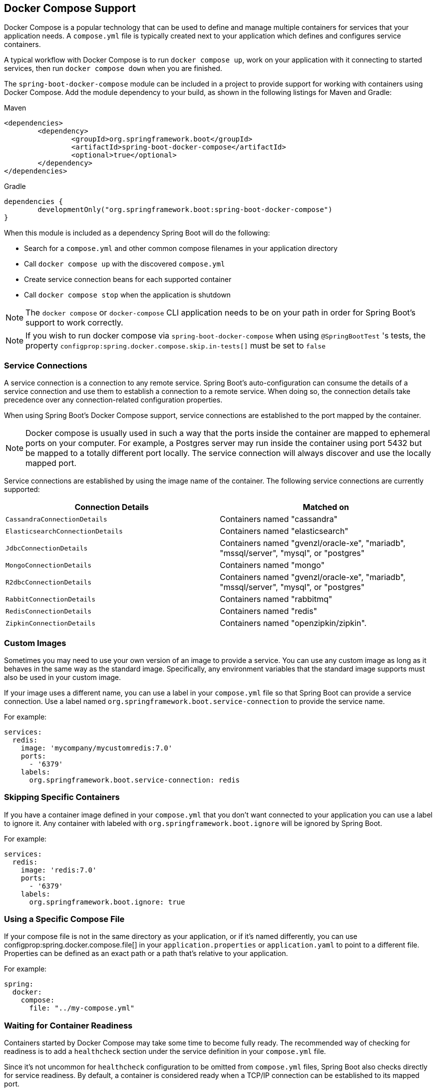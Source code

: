 [[features.docker-compose]]
== Docker Compose Support
Docker Compose is a popular technology that can be used to define and manage multiple containers for services that your application needs.
A `compose.yml` file is typically created next to your application which defines and configures service containers.

A typical workflow with Docker Compose is to run `docker compose up`, work on your application with it connecting to started services, then run `docker compose down` when you are finished.

The `spring-boot-docker-compose` module can be included in a project to provide support for working with containers using Docker Compose.
Add the module dependency to your build, as shown in the following listings for Maven and Gradle:

.Maven
[source,xml,indent=0,subs="verbatim"]
----
	<dependencies>
		<dependency>
			<groupId>org.springframework.boot</groupId>
			<artifactId>spring-boot-docker-compose</artifactId>
			<optional>true</optional>
		</dependency>
	</dependencies>
----

.Gradle
[source,gradle,indent=0,subs="verbatim"]
----
	dependencies {
		developmentOnly("org.springframework.boot:spring-boot-docker-compose")
	}
----

When this module is included as a dependency Spring Boot will do the following:

* Search for a `compose.yml` and other common compose filenames in your application directory
* Call `docker compose up` with the discovered `compose.yml`
* Create service connection beans for each supported container
* Call `docker compose stop` when the application is shutdown

NOTE: The `docker compose` or `docker-compose` CLI application needs to be on your path in order for Spring Boot’s support to work correctly.

NOTE: If you wish to run docker compose via `spring-boot-docker-compose` when using `@SpringBootTest` 's tests, the property `configprop:spring.docker.compose.skip.in-tests[]` must be set to `false`


[[features.docker-compose.service-connections]]
=== Service Connections
A service connection is a connection to any remote service.
Spring Boot’s auto-configuration can consume the details of a service connection and use them to establish a connection to a remote service.
When doing so, the connection details take precedence over any connection-related configuration properties.

When using Spring Boot’s Docker Compose support, service connections are established to the port mapped by the container.

NOTE: Docker compose is usually used in such a way that the ports inside the container are mapped to ephemeral ports on your computer.
For example, a Postgres server may run inside the container using port 5432 but be mapped to a totally different port locally.
The service connection will always discover and use the locally mapped port.

Service connections are established by using the image name of the container.
The following service connections are currently supported:


|===
| Connection Details | Matched on

| `CassandraConnectionDetails`
| Containers named "cassandra"

| `ElasticsearchConnectionDetails`
| Containers named "elasticsearch"

| `JdbcConnectionDetails`
| Containers named "gvenzl/oracle-xe", "mariadb", "mssql/server", "mysql", or "postgres"

| `MongoConnectionDetails`
| Containers named "mongo"

| `R2dbcConnectionDetails`
| Containers named "gvenzl/oracle-xe", "mariadb", "mssql/server", "mysql", or "postgres"

| `RabbitConnectionDetails`
| Containers named "rabbitmq"

| `RedisConnectionDetails`
| Containers named "redis"

| `ZipkinConnectionDetails`
| Containers named "openzipkin/zipkin".
|===



[[features.docker-compose.custom-images]]
=== Custom Images
Sometimes you may need to use your own version of an image to provide a service.
You can use any custom image as long as it behaves in the same way as the standard image.
Specifically, any environment variables that the standard image supports must also be used in your custom image.

If your image uses a different name, you can use a label in your `compose.yml` file so that Spring Boot can provide a service connection.
Use a label named `org.springframework.boot.service-connection` to provide the service name.

For example:

[source,yaml,indent=0]
----
	services:
	  redis:
	    image: 'mycompany/mycustomredis:7.0'
	    ports:
	      - '6379'
	    labels:
	      org.springframework.boot.service-connection: redis
----



[[features.docker-compose.skipping]]
=== Skipping Specific Containers
If you have a container image defined in your `compose.yml` that you don’t want connected to your application you can use a label to ignore it.
Any container with labeled with `org.springframework.boot.ignore` will be ignored by Spring Boot.

For example:

[source,yaml,indent=0]
----
	services:
	  redis:
	    image: 'redis:7.0'
	    ports:
	      - '6379'
	    labels:
	      org.springframework.boot.ignore: true
----



[[features.docker-compose.specific-file]]
=== Using a Specific Compose File
If your compose file is not in the same directory as your application, or if it’s named differently, you can use configprop:spring.docker.compose.file[] in your `application.properties` or `application.yaml` to point to a different file.
Properties can be defined as an exact path or a path that’s relative to your application.

For example:

[source,yaml,indent=0,subs="verbatim",configprops,configblocks]
----
	spring:
	  docker:
	    compose:
	      file: "../my-compose.yml"
----



[[features.docker-compose.readiness]]
=== Waiting for Container Readiness
Containers started by Docker Compose may take some time to become fully ready.
The recommended way of checking for readiness is to add a `healthcheck` section under the service definition in your `compose.yml` file.

Since it's not uncommon for `healthcheck` configuration to be omitted from `compose.yml` files, Spring Boot also checks directly for service readiness.
By default, a container is considered ready when a TCP/IP connection can be established to its mapped port.

You can disable this on a per-container basis by adding a `org.springframework.boot.readiness-check.tcp.disable` label in your `compose.yml` file.

For example:

[source,yaml,indent=0]
----
	services:
	  redis:
	    image: 'redis:7.0'
	    ports:
	      - '6379'
	    labels:
	      org.springframework.boot.readiness-check.tcp.disable: true
----

You can also change timeout values in your `application.properties` or `application.yaml` file:

[source,yaml,indent=0,subs="verbatim",configprops,configblocks]
----
	spring:
	  docker:
	    compose:
	      readiness:
	        tcp:
	          connect-timeout: 10s
	          read-timeout: 5s
----

The overall timeout can be configured using configprop:spring.docker.compose.readiness.timeout[].



[[features.docker-compose.lifecycle]]
=== Controlling the Docker Compose Lifecycle
By default Spring Boot calls `docker compose up` when your application starts and `docker compose stop` when it's shut down.
If you prefer to have different lifecycle management you can use the configprop:spring.docker.compose.lifecycle-management[] property.

The following values are supported:

* `none` - Do not start or stop Docker Compose
* `start-only` - Start Docker Compose when the application starts and leave it running
* `start-and-stop` - Start Docker Compose when the application starts and stop it when the JVM exits

In addition you can use the configprop:spring.docker.compose.start.command[] property to change whether `docker compose up` or `docker compose start` is used.
The configprop:spring.docker.compose.stop.command[] allows you to configure if `docker compose down` or `docker compose stop` is used.

The following example shows how lifecycle management can be configured:

[source,yaml,indent=0,subs="verbatim",configprops,configblocks]
----
	spring:
	  docker:
	    compose:
	      lifecycle-management: start-and-stop
	      start:
	        command: start
	      stop:
	        command: down
	        timeout: 1m
----



[[features.docker-compose.profiles]]
=== Activating Docker Compose Profiles
Docker Compose profiles are similar to Spring profiles in that they let you adjust your Docker Compose configuration for specific environments.
If you want to activate a specific Docker Compose profile you can use the configprop:spring.docker.compose.profiles.active[] property in your `application.properties` or `application.yaml` file:

[source,yaml,indent=0,subs="verbatim",configprops,configblocks]
----
	spring:
	  docker:
	    compose:
	      profiles:
	        active: "myprofile"
----
